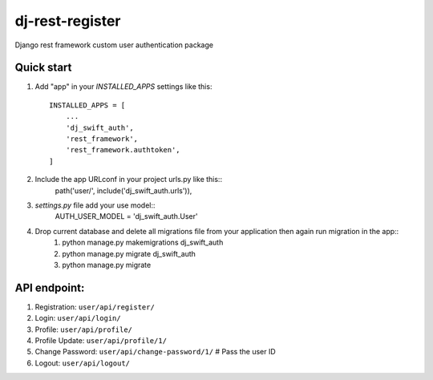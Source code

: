 ==================
dj-rest-register
==================

Django rest framework custom user authentication package

Quick start
=============

1. Add "app" in your `INSTALLED_APPS` settings like this::

    INSTALLED_APPS = [
        ...
        'dj_swift_auth',
        'rest_framework',
        'rest_framework.authtoken',
    ]

2. Include the app URLconf in your project urls.py like this::
    path('user/', include('dj_swift_auth.urls')),

3. `settings.py` file add your use model::
    AUTH_USER_MODEL = 'dj_swift_auth.User'

4. Drop current database and delete all migrations file from your application then again run migration in the app::
    1) python manage.py makemigrations dj_swift_auth
    2) python manage.py migrate dj_swift_auth
    3) python manage.py migrate

API endpoint:
==============
1. Registration: ``user/api/register/``
2. Login: ``user/api/login/``
3. Profile: ``user/api/profile/``
4. Profile Update: ``user/api/profile/1/``
5. Change Password: ``user/api/change-password/1/`` # Pass the user ID
6. Logout: ``user/api/logout/``
